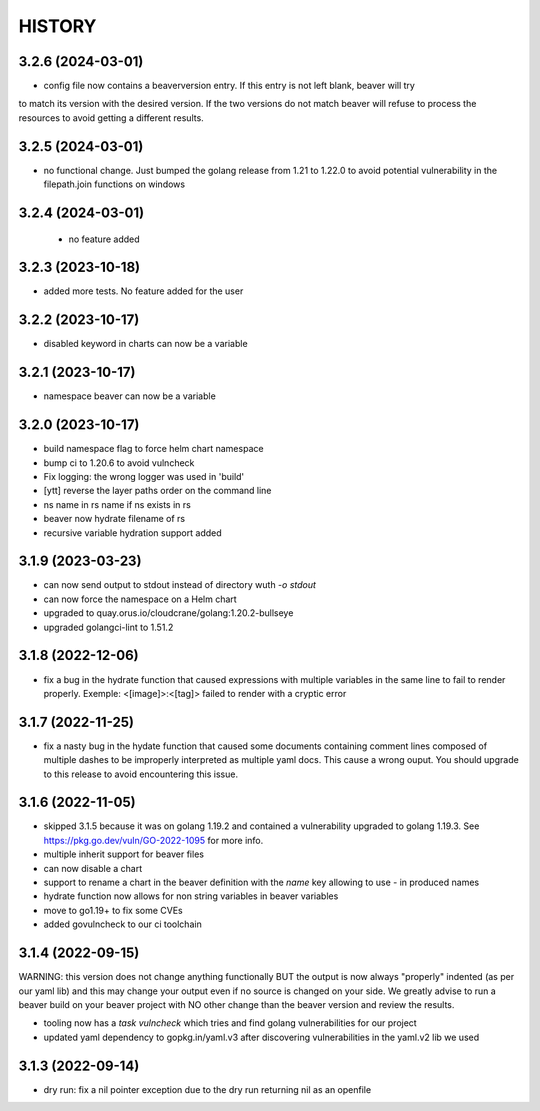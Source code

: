 *******
HISTORY
*******

3.2.6 (2024-03-01)
==================

- config file now contains a beaverversion entry. If this entry is not left blank, beaver will try
to match its version with the desired version. If the two versions do not match beaver will refuse
to process the resources to avoid getting a different results.


3.2.5 (2024-03-01)
==================

- no functional change. Just bumped the golang release from 1.21 to 1.22.0 to
  avoid potential vulnerability in the filepath.join functions on windows


3.2.4 (2024-03-01)
==================

 - no feature added


3.2.3 (2023-10-18)
==================

- added more tests. No feature added for the user


3.2.2 (2023-10-17)
==================

- disabled keyword in charts can now be a variable

3.2.1 (2023-10-17)
==================

- namespace beaver can now be a variable

3.2.0 (2023-10-17)
==================

- build namespace flag to force helm chart namespace
- bump ci to 1.20.6 to avoid vulncheck
- Fix logging: the wrong logger was used in 'build'
- [ytt] reverse the layer paths order on the command line
- ns name in rs name if ns exists in rs
- beaver now hydrate filename of rs
- recursive variable hydration support added

3.1.9 (2023-03-23)
==================

- can now send output to stdout instead of directory wuth `-o stdout`
- can now force the namespace on a Helm chart
- upgraded to quay.orus.io/cloudcrane/golang:1.20.2-bullseye
- upgraded golangci-lint to 1.51.2

3.1.8 (2022-12-06)
==================

- fix a bug in the hydrate function that caused expressions with multiple
  variables in the same line to fail to render properly. Exemple:
  <[image]>:<[tag]> failed to render with a cryptic error

3.1.7 (2022-11-25)
==================

- fix a nasty bug in the hydate function that caused some documents containing
  comment lines composed of multiple dashes to be improperly interpreted as
  multiple yaml docs. This cause a wrong ouput. You should upgrade to this
  release to avoid encountering this issue.

3.1.6 (2022-11-05)
==================

- skipped 3.1.5 because it was on golang 1.19.2 and contained a vulnerability
  upgraded to golang 1.19.3. See https://pkg.go.dev/vuln/GO-2022-1095 for more
  info.
- multiple inherit support for beaver files
- can now disable a chart
- support to rename a chart in the beaver definition with the `name` key
  allowing to use `-` in produced names
- hydrate function now allows for non string variables in beaver variables
- move to go1.19+ to fix some CVEs
- added govulncheck to our ci toolchain

3.1.4 (2022-09-15)
==================

WARNING: this version does not change anything functionally BUT the output is
now always "properly" indented (as per our yaml lib) and this may change your
output even if no source is changed on your side. We greatly advise to run a
beaver build on your beaver project with NO other change than the beaver
version and review the results.

- tooling now has a `task vulncheck` which tries and find golang vulnerabilities
  for our project
- updated yaml dependency to gopkg.in/yaml.v3 after discovering vulnerabilities
  in the yaml.v2 lib we used

3.1.3 (2022-09-14)
==================

- dry run: fix a nil pointer exception due to the dry run returning nil
  as an openfile
